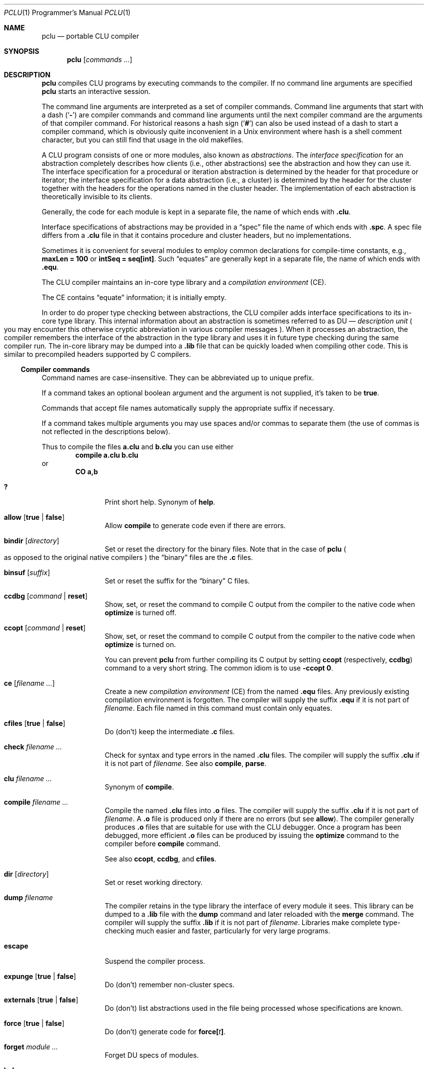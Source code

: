 .\" Copyright 1995 Massachusetts Institute of Technology
.\"
.\" Permission to use, copy, modify, and distribute this program
.\" for any purpose and without fee is hereby granted, provided
.\" that this copyright and permission notice appear on all copies
.\" and supporting documentation, the name of M.I.T. not be used
.\" in advertising or publicity pertaining to distribution of the
.\" program without specific prior permission, and notice be given
.\" in supporting documentation that copying and distribution is
.\" by permission of M.I.T.  M.I.T. makes no representations about
.\" the suitability of this software for any purpose.  It is pro-
.\" vided "as is" without express or implied warranty.
.\"
.\" This manual page is based on the "CLU User's Guide" in pclu.tex and
 \" the short help (clu.order) emitted by the compiler.
.\"
.Dd October 23, 2022
.Dt PCLU 1 PRM
.Os CLU
.Sh NAME
.Nm pclu
.Nd portable CLU compiler
.\"
.Sh SYNOPSIS
.Nm
.Op Ar commands \&...
.\"
.Sh DESCRIPTION
.Nm
compiles
.Tn CLU
programs by executing commands to the compiler.
If no command line arguments are specified
.Nm
starts an interactive session.
.Pp
The command line arguments are interpreted as a set of compiler
commands.
Command line arguments that start with a dash
.Pq Sq Fl
are compiler commands and command line arguments until the next
compiler command are the arguments of that compiler command.
For historical reasons a hash sign
.Pq Sq Ic \&#
can also be used instead of a dash to start a compiler command, which
is obviously quite inconvenient in a Unix environment where hash is a
shell comment character, but you can still find that usage in the old
makefiles.
.Pp
A
.Tn CLU
program consists of one or more modules, also known as
.Em abstractions .
The
.Em interface specification
for an abstraction completely describes how clients (i.e., other
abstractions) see the abstraction and how they can use it.
The interface specification for a procedural or iteration abstraction
is determined by the header for that procedure or iterator;
the interface specification for a data abstraction (i.e., a cluster)
is determined by the header for the cluster together with the headers
for the operations named in the cluster header.
The implementation of each abstraction is theoretically invisible to
its clients.
.\"
.\" .CLU
.Pp
Generally, the code for each module is kept in a separate file, the name
of which ends with
.Ic \&.clu .
.\"
.\" .SPC
.Pp
Interface specifications of abstractions may be provided in a
.Dq spec
file the name of which ends with
.Ic \&.spc .
A spec file differs from a
.Ic \&.clu
file in that it contains procedure and cluster headers, but no
implementations.
.\"
.\" .EQU
.Pp
Sometimes it is convenient for several
modules to employ common declarations for compile-time constants, e.g.,
.Li "maxLen = 100"
or
.Li "intSeq = seq[int]" .
Such
.Dq equates
are generally kept in a separate file, the name of which ends with
.Ic \&.equ .
.Pp
The
.Tn CLU
compiler maintains an in-core type library and a
.Em compilation environment
.Pq Tn CE .
.Pp
The
.Tn CE
contains
.Dq equate
information; it is initially empty.
.Pp
In order to do proper type checking between abstractions, the
.Tn CLU
compiler adds interface specifications to its in-core type library.
.\"
.\" The term "DU" is not explained anywhere in the distribution it
.\" seems.  It is defined in the CLU manual MIT/LCS/TR-225 (Chapter 4.
.\" The Library, p.17), but most extant copies of the manual are scans
.\" without the OCR layer, so it cannot be easily searched for.
.\"
.\"   The library provides a hierarchical name space for retrieving
.\"   information about abstractions.  The leaf node of the library are
.\"   _description units_ (DUs), one for each abstraction. [...]  A DU
.\"   contains all system-maintained information about its abstraction.
.\"
This internal information about an abstraction is sometimes referred
to as
.Tn DU
\(em
.Em description unit
.Po
you may encounter this otherwise cryptic abbreviation in various
compiler messages
.Pc .
When it processes an abstraction, the compiler remembers the interface
of the abstraction in the type library and uses it in future type
checking during the same compiler run.
The in-core library may be dumped into a
.Ic \&.lib
file that can be quickly loaded when compiling other code.
This is similar to precompiled headers supported by
.Tn C
compilers.
.\"
.\"
.Ss Compiler commands
Command names are case-insensitive.
They can be abbreviated up to unique prefix.
.Pp
If a command takes an optional boolean argument and the argument is
not supplied, it's taken to be
.Ic true .
.Pp
Commands that accept file names automatically supply the appropriate
suffix if necessary.
.Pp
If a command takes multiple arguments you may use spaces and/or commas
to separate them
.Pq the use of commas is not reflected in the descriptions below .
.Pp
Thus to compile the files
.Li a.clu
and
.Li b.clu
you can use either
.D1 Ic compile Li a.clu b.clu
or
.Dl Ic CO Li a,b
.Bl -tag -width Ic
.\" --------
.\" HELP
.\"
.It Ic \&?
Print short help.
Synonym of
.Ic help .
.\" --------
.\" ALLOW
.\"
.It Ic allow Op Ic true No \(ba Ic false
Allow
.Ic compile
to generate code even if there are errors.
.\" --------
.\" BINDIR
.\"
.It Ic bindir Op Ar directory
Set or reset the directory for the binary files.
Note that in the case of
.Nm
.Po
as opposed to the original native compilers
.Pc
the
.Dq binary
files are
the
.Ic \&.c
files.
.\" --------
.\" BINSUF
.\"
.It Ic binsuf Op Ar suffix
Set or reset the suffix for the
.Dq binary
.Tn C
files.
.\" --------
.\" CCDBG
.\"
.It Ic ccdbg Op Ar command No \(ba Ic reset
Show, set, or reset the command to compile
.Tn C
output from the compiler to the native code
when
.Ic optimize
is turned off.
.\" --------
.\" CCOPT
.\"
.It Ic ccopt Op Ar command No \(ba Ic reset
Show, set, or reset the command to compile
.Tn C
output from the compiler to the native code when
.Ic optimize
is turned on.
.Pp
You can prevent
.Nm
from further compiling its
.Tn C
output by setting
.Ic ccopt
.Pq respectively, Ic ccdbg
command to a very short string.
The common idiom is to use
.Fl ccopt Ic 0 .
.\" --------
.\" CE
.\"
.It Ic ce Op Ar filename \&...
Create a new
.Em compilation environment
.Pq Tn CE
from the named
.Ic \&.equ
files.
Any previously existing compilation environment is forgotten.
The compiler will supply the suffix
.Ic \&.equ
if it is not part of
.Ar filename .
Each file named in this command must contain only equates.
.\" --------
.\" CFILES
.\"
.It Ic cfiles Op Ic true No \(ba Ic false
Do (don't) keep the intermediate
.Ic \&.c
files.
.\" --------
.\" CHECK
.\"
.It Ic check Ar filename \&...
Check for syntax and type errors in the named
.Ic \&.clu
files.
The compiler will supply the suffix
.Ic \&.clu
if it is not part of
.Ar filename .
See also
.Ic compile ,
.Ic parse .
.\" --------
.\" CLU
.\" COMPILE
.\"
.It Ic clu Ar filename \&...
Synonym of
.Ic compile .
.It Ic compile Ar filename \&...
Compile the named
.Ic \&.clu
files into
.Ic \&.o
files.
The compiler will supply the suffix
.Ic \&.clu
if it is not part of
.Ar filename .
A
.Ic \&.o
file is produced only if there are no errors
.Pq but see Ic allow .
The compiler generally produces
.Ic \&.o
files that are suitable for use with the
.Tn CLU
debugger.
Once a program has been debugged, more efficient
.Ic \&.o
files can be produced by issuing the
.Ic optimize
command to the compiler before
.Ic compile
command.
.Pp
See also
.Ic ccopt ,
.Ic ccdbg ,
and
.Ic cfiles .
.\" --------
.\" DIR
.\"
.It Ic dir Op Ar directory
Set or reset working directory.
.\" --------
.\" DUMP
.\"
.It Ic dump Ar filename
The compiler retains in the type library the interface of every module it sees.
This library can be dumped to a
.Ic \&.lib
file with the
.Ic dump
command and later reloaded with the
.Ic merge
command.
The compiler will supply the suffix
.Ic \&.lib
if it is not part of
.Ar filename .
Libraries make complete type-checking much easier and faster,
particularly for very large programs.
.\" --------
.\" ESCAPE
.\"
.It Ic escape
Suspend the compiler process.
.\" --------
.\" EXPUNGE
.\"
.It Ic expunge Op Ic true No \(ba Ic false
Do (don't) remember non-cluster specs.
.\" --------
.\" EXTERNALS
.\"
.It Ic externals Op Ic true No \(ba Ic false
Do (don't) list abstractions used in the file being processed whose
specifications are known.
.\" FORCE
.It Ic force Op Ic true No \(ba Ic false
Do (don't) generate code for
.Ic force Ns Li \&[ Ns Ar t Ns Li \&] .
.\" --------
.\" FORGET
.\"
.It Ic forget Ar module \&...
Forget
.Tn DU
specs of modules.
.\" --------
.\" HELP
.\"
.It Ic help
Print short help.
Synonym of
.Ic \&? .
.\" --------
.\" KILL
.\"
.It Ic kill
Exit
.Tn CLU .
Synonym of
.Ic quit .
.\" --------
.\" LOCALS
.\"
.It Ic locals Op Ic true No \(ba Ic false
Ignored by
.Nm .
Do (don't) generate local variable names.
.\" --------
.\" MERGE
.\"
.It Ic merge Ar filename \&...
Load libraries from the given
.Ic \&.lib
files and merge them with the current type library.
The compiler will supply the suffix
.Ic \&.lib
if it is not part of
.Ar filename .
If the current library already contains an interface for a module in
the library being loaded, the new interface will replace the old.
.\" --------
.\" NEWLIB
.\"
.It Ic newlib
Flush the in-core type library.
.\" --------
.\" OPTIMIZE
.\"
.It Ic optimize Op Ic time No \(ba Ic space No \(ba Ic false
Turn code optimization on or off.
Optimized code runs faster.
Unoptimized code provides more information when used with the
.Tn CLU
debugger.
See also
.Ic ccopt ,
.Ic ccdbg .
.\" --------
.\" PARSE
.\"
.It Ic parse Ar filename \&...
Check for syntax errors in the named
.Ic \&.clu
files.
The compiler will supply the suffix
.Ic \&.clu
if it is not part of
.Ar filename .
See also
.Ic check ,
.Ic compile .
.\" --------
.\" QUIT
.It Ic quit
Exit
.Tn CLU .
Synonym of
.Ic kill .
.\" --------
.\" SAFE
.\"
.It Ic safe Op Ic true No \(ba Ic false
Do (don't) check for redefining identifiers used in the system.
.\" --------
.\" SPECS
.\"
.It Ic specs Ar filename \&...
Enter the interfaces of the abstractions in the named
.Ic \&.spc
or
.Ic \&.clu
files into the type library without type-checking any implementation
bodies.
The compiler will supply the suffix
.Ic \&.spc
or
.Ic \&.clu
if it is not part of
.Ar filename .
.\" --------
.\" UNMERGE
.\"
.It Ic unmerge Ar filename \&...
Forget
.Tn DU
specs of library modules.
The compiler will supply the suffix
.Ic \&.lib
if it is not part of
.Ar filename .
.\" --------
.\" XCE
.\"
.It Ic xce Ar filename \&...
Add the equates in the named
.Ic \&.equ
files to the current compilation environment.
See
.Ic ce .
.\" --------
.\" XFILE
.\"
.It Ic xfile Ar filename \&...
Execute compiler commands from the specified files.
The compiler will supply the suffix
.Ic \&.xfile
if it is not part of
.Ar filename .
.\"
.El
.\"
.Sh ENVIRONMENT
.Bl -tag -width Ev
.\"
.It Ev CLUCC
The
.Tn C
compiler used by the default
.Ic ccdbg
and
.Ic ccopt
commands to compile the
.Nm
.Tn C
output to the native code.
If not set, the value of
.Ev CC
environment variable is used, otherwise
.Xr cc 1 .
.\"
.It Ev CLUCFLAGS
The options to the
.Tn C
compiler.
If this variable is not set, the default
.Ic ccdbg
and
.Ic ccopt
commands use appropriate
.Fl g
and
.Fl O
options.
.\"
.It Ev CLUHOME		\" cf. sys/clu/_home_dir.clu
The
.Tn CLU
library location.
.Pp
If this variable is not set, but the user named
.Li CLU
exists in the system, then its home directory
.Pa \&~CLU
is used
.Po
hence the name of the variable
.Pc .
.Pp \" XXX
Otherwise a set of fallback locations is tried.
A packaged version of
.Nm
will probably be modified to use just the package installed location.
.El
.\"
.Sh FILES
.Bl -tag -width Pa
.\"
.It Pa /usr/local/lib/clu
The default location of the
.Tn CLU
library.
Overridden by
.Ev CLUHOME .
Referred to as
.Pa \&~CLU
in file names below.
.It Pa \&~CLU/system.names
The list of identifiers checked when
.Ic safe
mode is enabled.
.It Pa ~/.lineedit.keys
Key bindings for line editing in the interactive mode.
.It Pa ~/.inputrc
.Tn GNU
readline configuration file.
.El
.\"
.Sh EXAMPLES
.Ss Hello, World
You can compile your first
.Tn CLU
program:
.Bd -literal -offset indent
start_up = proc ()
    stdout: stream := stream$primary_output()

    who: string := get_name()
    stream$puts(stdout, "hello, " || who)
  end start_up

get_name = proc () returns (string)
    user: string := _environ("USER")
     except when not_found:
        user := "world"
      end
    return (user)
  end get_name
.Ed
with
.Bd -literal -offset indent
$ pclu -merge ~CLU/lib/lowlev.lib -spec hello.clu -clu hello.clu
\&...
$ plink -o hello hello.o
$ ./hello
hello, uwe
$ env - ./hello
hello, world
.Ed
.\"
.Pp
Here
.Fl merge\|
loads
.Pq Dq includes
the dumped type library
.Pq Dq precompiled header
.Pa lowlev.lib
from the
.Nm
library location.
The compiler automatically replaces
.Pa ~CLU\|
with the path to the library, either the hardcoded one or the one
specified in the
.Ev CLUHOME
environment variable, you don't need the user named
.Li CLU
to exist on your system.
.Pp
We merge
.Pa lowlev.lib
because our program uses
.Fn _environ
procedure from the standard library.
.Pp
Next we
.Fl spec
our program source
.Po
note that the full name of the compiler command is
.Ic specs ,
but we can abbreviate it
.Pc .
The compiler is single pass and
.Tn CLU
does not support declarations the way e.g.\&
.Tn C
does.
Thus for the compiler to know the type of
.Fn get_name
when it compiles
.Fn start_up
you need to get it from somewhere.
For public interface specifications you would typically use a spec
file to declare them, but for small programs and for
.Dq private
procedures the common idiom is to spec the source before compiling it.
If you program is small and simple and only has backward references
(e.g. if we wrote
.Fn get_name
before
.Fn start_up
that uses it)
you can get away with not speccing the source.
.Pp
Then finally we can compile the program itself with
.Fl clu Li hello.clu .
The compiler emits the
.Pa hello.c
file and then invokes
.Xr cc 1
to compile it to
.Pa hello.o .
The
.Tn C
file is then removed unless
.Fl cfiles
was specified.
.Pp
Finally we call
.Xr plink 1
script to link the output from the compiler with the
.Tn CLU
standard library to obtain a program.
.\"
.Pp
You can put
.Nm
commands into a file so as not to type them repeatedly or to make
them a proper dependency in a makefile.
For example you can compile your hello world program as follows.
This example omits implied suffixes to demonstrate that feature, but
normally you would want to be explicit for the sake of clarity:
.Bd -literal -offset indent
$ cat hello.xfile
optimize
cfiles true
merge ~CLU/lib/lowlev
spec hello
compile hello
$ pclu -xf hello
.Ed
.\"
.Ss The CLU Debugger
.Bd -ragged -offset indent
.Em WARNING:
restoring the
.Tn CLU
debugger to working order is still work in progress.
Use at your own risk.
.Ed
.Pp
The
.Tn CLU
debugger is in-process.
To use it you need to link it in when you link your program by specifying
.Fl debug
flag to
.Xr plink 1 .
.Pp
.Dl $ plink -debug -o hello hello.o
.Pp
When a program linked with the debugger is started you are dropped
into the debugger:
.Bd -literal -offset indent
$ ./hello


***** PCLU DEBUGGER 0.2 *****

command: b start_up
command: r

Entering: start_up

command: l
*>1:	start_up = proc ()
  2:	    stdout: stream := stream$primary_output()
  3:
  4:	    who: string := get_name()
  5:	    stream$puts(stdout, "hello, " || who)
  6:	  end start_up
  7:
  8:	get_name = proc () returns (string)
  9:	    user: string := _environ("USER")
  10:	     except when not_found:
  11:	        user := "world"
command: b 5
command: c
start_up: line 5:     stream$puts(stdout, "hello, " || who)
command: p who
who: "uwe"
command: c
hello, uwe
Leaving: start_up

command: quit
.Ed
.\"
.Sh SEE ALSO
.Xr plink 1
.\"
.Sh CAVEATS
When
.Nm
is started interactively
.Pq without arguments
it supports line editing and reads user's
.Pa \&.inputrc
file
.Dq for compatibility with the user's Tn GNU keys .
Be aware of potential compatibility problems if your
.Pa \&.inputrc
uses advanced readline features.
